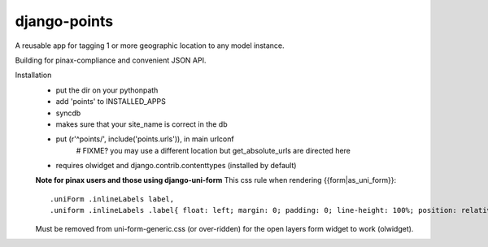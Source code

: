 =============
django-points
=============

A reusable app for tagging 1 or more geographic location to any model instance.

Building for pinax-compliance and convenient JSON API.

Installation
  * put the dir on your pythonpath
  * add 'points' to INSTALLED_APPS
  * syncdb
  * makes sure that your site_name is correct in the db
  * put (r'^points/', include('points.urls')), in main urlconf
        # FIXME?
        you may use a different location but get_absolute_urls are directed here

  * requires olwidget and django.contrib.contenttypes (installed by default)

  **Note for pinax users and those using django-uni-form**
  This css rule when rendering \{\{form\|as_uni_form\}\}::

	    .uniForm .inlineLabels label,
	    .uniform .inlineLabels .label{ float: left; margin: 0; padding: 0; line-height: 100%; position: relative; }

  Must be removed from uni-form-generic.css (or over-ridden)
  for the open layers form widget to work (olwidget).


	


